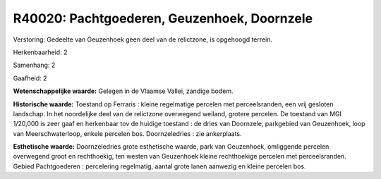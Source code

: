 R40020: Pachtgoederen, Geuzenhoek, Doornzele
============================================

Verstoring:
Gedeelte van Geuzenhoek geen deel van de relictzone, is opgehoogd
terrein.

Herkenbaarheid: 2

Samenhang: 2

Gaafheid: 2

**Wetenschappelijke waarde:**
Gelegen in de Vlaamse Vallei, zandige bodem.

**Historische waarde:**
Toestand op Ferraris : kleine regelmatige percelen met
perceelsranden, een vrij gesloten landschap. In het noordelijke deel van
de relictzone overwegend weiland, grotere percelen. De toestand van MGI
1/20,000 is zeer gaaf en herkenbaar tov de huidige toestand : de dries
van Doornzele, parkgebied van Geuzenhoek, loop van Meerschwaterloop,
enkele percelen bos. Doornzeledries : zie ankerplaats.

**Esthetische waarde:**
Doornzeledries grote esthetische waarde, park van Geuzenhoek,
omliggende percelen overwegend groot en rechthoekig, ten westen van
Geuzenhoek kleine rechthoekige percelen met perceelsranden. Gebied
Pachtgoederen : percelering regelmatig, aantal grote lanen aanwezig en
kleine percelen bos.



